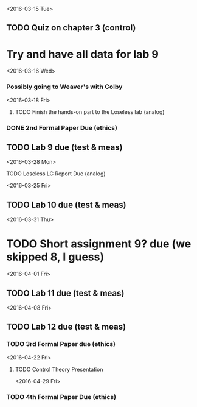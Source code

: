 # Schedule 

<2016-03-15 Tue>
** TODO Quiz on chapter 3 (control)
* Try and have all data for lab 9

<2016-03-16 Wed>
*** Possibly going to Weaver's with Colby

<2016-03-18 Fri>
**** TODO Finish the hands-on part to the Loseless lab (analog)
*** DONE 2nd Formal Paper Due (ethics)
** TODO Lab 9 due (test & meas)

<2016-03-28 Mon>
**** TODO Loseless LC Report Due (analog)

<2016-03-25 Fri>
** TODO Lab 10 due (test & meas)

<2016-03-31 Thu>
* TODO Short assignment 9? due (we skipped 8, I guess)

<2016-04-01 Fri>
** TODO Lab 11 due (test & meas)

<2016-04-08 Fri>
** TODO Lab 12 due (test & meas)
*** TODO 3rd Formal Paper due (ethics)

<2016-04-22 Fri>
**** TODO Control Theory Presentation

<2016-04-29 Fri>
*** TODO 4th Formal Paper Due (ethics)
